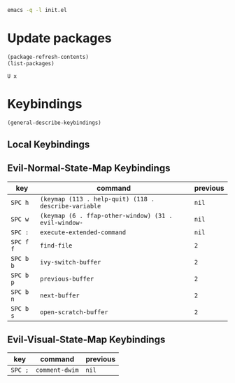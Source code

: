 #+begin_src sh
emacs -q -l init.el
#+end_src

* Update packages

#+begin_src emacs-lisp
(package-refresh-contents)
(list-packages)
#+end_src

#+begin_example
U x
#+end_example

* Keybindings

#+begin_src emacs-lisp
(general-describe-keybindings)
#+end_src

** Local Keybindings
** Evil-Normal-State-Map Keybindings
| key       | command                                              | previous |
|-----------+------------------------------------------------------+----------|
| =SPC h=   | ~(keymap (113 . help-quit) (118 . describe-variable~ | ~nil~    |
| =SPC w=   | ~(keymap (6 . ffap-other-window) (31 . evil-window-~ | ~nil~    |
| =SPC :=   | ~execute-extended-command~                           | ~nil~    |
| =SPC f f= | ~find-file~                                          | ~2~      |
| =SPC b b= | ~ivy-switch-buffer~                                  | ~2~      |
| =SPC b p= | ~previous-buffer~                                    | ~2~      |
| =SPC b n= | ~next-buffer~                                        | ~2~      |
| =SPC b s= | ~open-scratch-buffer~                                | ~2~      |

** Evil-Visual-State-Map Keybindings
| key     | command        | previous |
|---------+----------------+----------|
| =SPC ;= | ~comment-dwim~ | ~nil~    |
